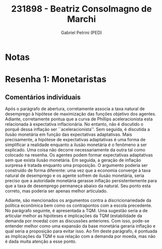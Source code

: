 #+OPTIONS: toc:nil num:nil tags:nil
#+TITLE: 231898 - Beatriz Consolmagno de Marchi
#+AUTHOR: Gabriel Petrini (PED)
#+PROPERTY: RA 231898
#+PROPERTY: NOME "Beatriz Consolmagno de Marchi"
#+INCLUDE_TAGS: private
#+PROPERTY: COLUMNS %TAREFA(Tarefa) %OBJETIVO(Objetivo) %CONCEITOS(Conceito) %ARGUMENTO(Argumento) %DESENVOLVIMENTO(Desenvolvimento) %CLAREZA(Clareza) %NOTA(Nota)
#+PROPERTY: TAREFA_ALL "Resenha 1" "Resenha 2" "Resenha 3" "Resenha 4" "Resenha 5" "Prova" "Seminário"
#+PROPERTY: OBJETIVO_ALL "Atingido totalmente" "Atingido satisfatoriamente" "Atingido parcialmente" "Atingindo minimamente" "Não atingido"
#+PROPERTY: CONCEITOS_ALL "Atingido totalmente" "Atingido satisfatoriamente" "Atingido parcialmente" "Atingindo minimamente" "Não atingido"
#+PROPERTY: ARGUMENTO_ALL "Atingido totalmente" "Atingido satisfatoriamente" "Atingido parcialmente" "Atingindo minimamente" "Não atingido"
#+PROPERTY: DESENVOLVIMENTO_ALL "Atingido totalmente" "Atingido satisfatoriamente" "Atingido parcialmente" "Atingindo minimamente" "Não atingido"
#+PROPERTY: CONCLUSAO_ALL "Atingido totalmente" "Atingido satisfatoriamente" "Atingido parcialmente" "Atingindo minimamente" "Não atingido"
#+PROPERTY: CLAREZA_ALL "Atingido totalmente" "Atingido satisfatoriamente" "Atingido parcialmente" "Atingindo minimamente" "Não atingido"
#+PROPERTY: NOTA_ALL "Atingido totalmente" "Atingido satisfatoriamente" "Atingido parcialmente" "Atingindo minimamente" "Não atingido"


* Notas :private:

  #+BEGIN: columnview :maxlevel 3 :id global
  #+END

* Resenha 1: Monetaristas                                           :private:
  :PROPERTIES:
  :TAREFA:   Resenha 1
  :OBJETIVO: Atingido satisfatoriamente
  :ARGUMENTO: Atingido parcialmente
  :CONCEITOS: Atingido satisfatoriamente
  :DESENVOLVIMENTO: Atingido satisfatoriamente
  :CONCLUSAO: Atingido parcialmente
  :CLAREZA:  Atingido satisfatoriamente
  :NOTA:     Atingido satisfatoriamente
  :END:

** Comentários individuais 

Após o parágrafo de abertura, corretamente associa a taxa natural de desemprego à hipótese de maximização das funções objetivo dos agentes. Adiante, corretamente pontua que a curva de Phillips aceleracionista esta relacionada à expectativa inflacionária. No entanto, não é discutido o porquê dessa inflação ser ``aceleracionista''. Sem seguida, é discutida a ilusão monetária em função das expectativas adaptativas. Mais precisamente, a hipótese de expectativas adaptativas é uma forma de simplificar a realidade enquanto a ilusão monetária é o fenômeno a ser explicado. Uma coisa não decorre necessariamente da outra tal como colocado na resenha. Os agentes podem formar expectativas adaptativas sem que exista ilusão monetária. Em seguida, a geração de inflação surpresa é tratada enquanto uma proposição. O argumento poderia ser construído de forma diferente: uma vez que a economia converge à taxa natural de desemprego e os agente sofrem de ilusão monetária, seria preciso que a autoridade monetária gerasse inflação persistentemente para que a taxa de desemprego permaneça abaixo da natural. Seu ponto esta correto, mas poderia ser apenas melhor articulado.

Adiante, são mencionados os argumentos contra a discricionariedade da política econômica bem como os contrapontos com a escola precedente. No parágrafo seguinte, é apresentada a TQM. Uma sugestão seria a de articular melhor as hipóteses e implicações da TQM (estabilidade da demanda por moeda) com as discussões anteriores. Com isso, pode-se entender melhor como uma expansão da base monetária geraria inflação e qual seria a proposição para evitar isso. Ao fim deste parágrafo, é pontuada as implicações da TQM e sua relação com a demanda por moeda, mas não é dada muita atenção a esse ponto.
